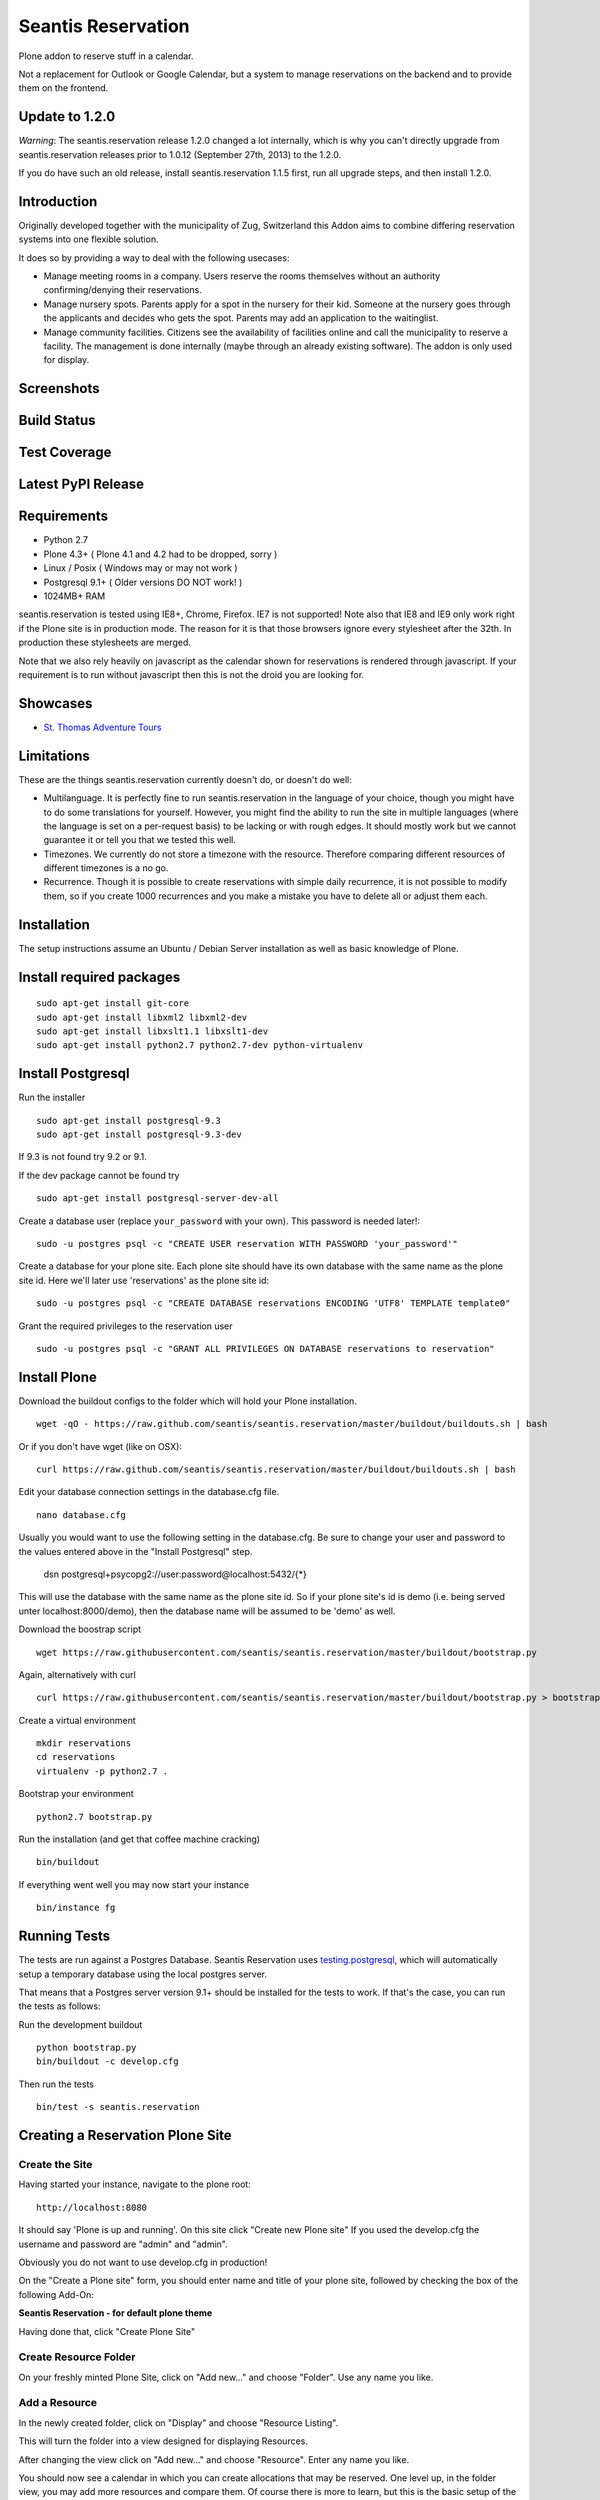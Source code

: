 Seantis Reservation
===================

Plone addon to reserve stuff in a calendar.

Not a replacement for Outlook or Google Calendar, but a system to manage 
reservations on the backend and to provide them on the frontend.

Update to 1.2.0
---------------

*Warning*: The seantis.reservation release 1.2.0 changed a lot internally,
which is why you can't directly upgrade from seantis.reservation releases
prior to 1.0.12 (September 27th, 2013) to the 1.2.0.

If you do have such an old release, install seantis.reservation 1.1.5 first,
run all upgrade steps, and then install 1.2.0.

Introduction
------------

Originally developed together with the municipality of Zug, Switzerland
this Addon aims to combine differing reservation systems into one
flexible solution.

It does so by providing a way to deal with the following usecases:

-  Manage meeting rooms in a company. Users reserve the rooms themselves
   without an authority confirming/denying their reservations.

-  Manage nursery spots. Parents apply for a spot in the nursery for
   their kid. Someone at the nursery goes through the applicants and
   decides who gets the spot. Parents may add an application to the
   waitinglist.

-  Manage community facilities. Citizens see the availability of
   facilities online and call the municipality to reserve a facility.
   The management is done internally (maybe through an already existing
   software). The addon is only used for display.

Screenshots
-----------

|overview example| |calendar example| |reserve example| |confirm
example|

Build Status
------------

|Build Status|

Test Coverage
-------------

|Test Coverage|

Latest PyPI Release
-------------------

|PyPI Release|

Requirements
------------

-  Python 2.7
-  Plone 4.3+ ( Plone 4.1 and 4.2 had to be dropped, sorry )
-  Linux / Posix ( Windows may or may not work )
-  Postgresql 9.1+ ( Older versions DO NOT work! )
-  1024MB+ RAM

seantis.reservation is tested using IE8+, Chrome, Firefox. IE7 is not
supported! Note also that IE8 and IE9 only work right if the Plone site
is in production mode. The reason for it is that those browsers ignore
every stylesheet after the 32th. In production these stylesheets are
merged.

Note that we also rely heavily on javascript as the calendar shown for
reservations is rendered through javascript. If your requirement is to run
without javascript then this is not the droid you are looking for.

Showcases
---------

* `St. Thomas Adventure Tours <http://www.stthomasadventuretours.com/booking>`_

Limitations
-----------

These are the things seantis.reservation currently doesn't do, or doesn't do
well:

-  Multilanguage. It is perfectly fine to run seantis.reservation in the language
   of your choice, though you might have to do some translations for yourself. However,
   you might find the ability to run the site in multiple languages (where the language
   is set on a per-request basis) to be lacking or with rough edges. It should mostly
   work but we cannot guarantee it or tell you that we tested this well.

-  Timezones. We currently do not store a timezone with the resource. Therefore
   comparing different resources of different timezones is a no go.

-  Recurrence. Though it is possible to create reservations with simple daily
   recurrence, it is not possible to modify them, so if you create 1000 recurrences
   and you make a mistake you have to delete all or adjust them each.

Installation
------------

The setup instructions assume an Ubuntu / Debian Server installation as
well as basic knowledge of Plone.

Install required packages
-------------------------

::

    sudo apt-get install git-core
    sudo apt-get install libxml2 libxml2-dev
    sudo apt-get install libxslt1.1 libxslt1-dev
    sudo apt-get install python2.7 python2.7-dev python-virtualenv

Install Postgresql
------------------

Run the installer ::

    sudo apt-get install postgresql-9.3
    sudo apt-get install postgresql-9.3-dev

If 9.3 is not found try 9.2 or 9.1.

If the dev package cannot be found try ::

    sudo apt-get install postgresql-server-dev-all

Create a database user (replace ``your_password`` with your own). This
password is needed later!::

    sudo -u postgres psql -c "CREATE USER reservation WITH PASSWORD 'your_password'"

Create a database for your plone site. Each plone site should have its own
database with the same name as the plone site id. Here we'll later use 'reservations' as the
plone site id::

    sudo -u postgres psql -c "CREATE DATABASE reservations ENCODING 'UTF8' TEMPLATE template0"

Grant the required privileges to the reservation user ::

    sudo -u postgres psql -c "GRANT ALL PRIVILEGES ON DATABASE reservations to reservation"

Install Plone
-------------

Download the buildout configs to the folder which will hold your Plone
installation. ::

    wget -qO - https://raw.github.com/seantis/seantis.reservation/master/buildout/buildouts.sh | bash

Or if you don't have wget (like on OSX): ::

    curl https://raw.github.com/seantis/seantis.reservation/master/buildout/buildouts.sh | bash 

Edit your database connection settings in the database.cfg file. ::

    nano database.cfg

Usually you would want to use the following setting in the database.cfg. Be sure
to change your user and password to the values entered above in the "Install Postgresql" step.

  dsn postgresql+psycopg2://user:password@localhost:5432/{*}

This will use the database with the same name as the plone site id. So if your
plone site's id is demo (i.e. being served unter localhost:8000/demo), then
the database name will be assumed to be 'demo' as well.

Download the boostrap script ::

    wget https://raw.githubusercontent.com/seantis/seantis.reservation/master/buildout/bootstrap.py

Again, alternatively with curl ::

    curl https://raw.githubusercontent.com/seantis/seantis.reservation/master/buildout/bootstrap.py > bootstrap.py

Create a virtual environment ::

    mkdir reservations
    cd reservations
    virtualenv -p python2.7 .

Bootstrap your environment ::

    python2.7 bootstrap.py

Run the installation (and get that coffee machine cracking) ::

    bin/buildout

If everything went well you may now start your instance ::

    bin/instance fg

Running Tests
-------------

The tests are run against a Postgres Database. Seantis Reservation uses
`testing.postgresql <https://pypi.python.org/pypi/testing.postgresql/>`_, which
will automatically setup a temporary database using the local postgres server.

That means that a Postgres server version 9.1+ should be installed for the
tests to work. If that's the case, you can run the tests as follows:

Run the development buildout ::

  python bootstrap.py
  bin/buildout -c develop.cfg 

Then run the tests ::

  bin/test -s seantis.reservation

Creating a Reservation Plone Site
---------------------------------

Create the Site
~~~~~~~~~~~~~~~

Having started your instance, navigate to the plone root: ::

    http://localhost:8080

It should say 'Plone is up and running'. On this site click "Create new
Plone site" If you used the develop.cfg the username and password are
"admin" and "admin".

Obviously you do not want to use develop.cfg in production!

On the "Create a Plone site" form, you should enter name and title of
your plone site, followed by checking the box of the following
Add-On:

**Seantis Reservation - for default plone theme**

Having done that, click "Create Plone Site"

Create Resource Folder
~~~~~~~~~~~~~~~~~~~~~~

On your freshly minted Plone Site, click on "Add new..." and choose
"Folder". Use any name you like.

Add a Resource
~~~~~~~~~~~~~~

In the newly created folder, click on "Display" and choose 
"Resource Listing".

This will turn the folder into a view designed for displaying Resources.

After changing the view click on "Add new..." and choose "Resource".
Enter any name you like.

You should now see a calendar in which you can create allocations that may
be reserved. One level up, in the folder view, you may add more resources and
compare them. Of course there is more to learn, but this is the basic setup of
the Seantis Reservation module.

Data Structure
--------------

To really understand seantis.reservation it is important to understand a
few core concepts:

Resource
~~~~~~~~

Resources are Dxterity content types who display a calendar and interact
with the core of seantis.reservation. They are heavy on the UI side of
things, while being nothing more than a foreign key in the database.

Allocations
~~~~~~~~~~~

Everyone familiar with Outlook or Google Calendar knows that one can
just click on an empty spot and add a new reservation.

In seantis.reservation this is not the case. In this module, a spot that
may be reserved must be marked as such first. This is called an
allocation.

The idea is to allocate time which may be reserved. It is like declaring
time that should be managed by reservations. Outlook and Google Calendar
implicitly see all time as allocated and under their management.

One reason for this is the fact that only through limiting the available
time we can calculate meaningful utilization numbers. Another reason is
that some periods of time may be overbooked, other times may not, or
generally speaking: some timeperiods are different than others.

Allocations therefore define how periods of time may be reserved. They
may not overlap for any given resource and they are independent of Plone
and part of the SQL database model.

Reserved Slots
~~~~~~~~~~~~~~

When reserving an allocation or a part of an allocation, reserved slots
are generated. They ensure that no reservation is ever granted twice by
accident.

Reserved slots may start every 5 minutes. At 5.35 or 5.40 for example,
but not at 5.36 or 5.39. When reserving 45 minutes of an allocation,
many reserved slots are spawned and aligned. Their primary keys then
ensure on a low level basis that no overlaps occur.

For a much needed example:

::

    Resource: 1234
    Allocation: 09:00 - 10:00

    => reserve 1234, 09:30 - 10:00

    Reserved Slots:
        1234 09:30
        1234 09:35
        1234 09:40
        1234 09:45
        1234 09:50
        1234 09:55

    => try to reserve 1234, 09:30 - 10:00 again

    Reserved Slot 1234, 09:30 already exists

Of course there are a number of optimizations to ensure that we don't
generated millions of reserved slots. But this is basically it.

Reservations
~~~~~~~~~~~~

Reservations exist in two states: Pending and Approved.

Pending reservations are reservations on a waitinglist. Users have
submitted them, but nobody has confirmed them. They have therefore no
reserved slot associated with them.

Approved reservations are reservations who are associated with reserved
slots and are therefore confirmed and binding.

Note that it is possible in the UI side of seantis.reservation to go
from pending to confirmed automatically. This is called auto-approval.

FAQ
---

Why is *Database X* not an option? / Why does Postgresql < 9.1 not work?
~~~~~~~~~~~~~~~~~~~~~~~~~~~~~~~~~~~~~~~~~~~~~~~~~~~~~~~~~~~~~~~~~~~~~~~~

seantis.reservation relies on a Postgresql feature introduced in 9.1
called "Serialized Transactions". Serialized transactions are
transactions that, run on multiuser systems, are guaranteed to behave
like they are run on a singleuser system.

In other words, serialized transactions make it much easier to ensure
that the data stays sane even when multiple write transactions are run
concurrently.

Other databases, like Oracle, also support this feature and it would be
possible to support those databases as well. Patches welcome.

Note that MySQL has serialized transactions with InnoDB, but the
documentation does not make any clear guarantees and there is a debate
going on:

http://stackoverflow.com/questions/6269471/does-mysql-innodb-implement-true-serializable-isolation

Why did you choose SQL anyway? Why not use the ZODB? Why not *insert your favorite NoSQL DB here*?
~~~~~~~~~~~~~~~~~~~~~~~~~~~~~~~~~~~~~~~~~~~~~~~~~~~~~~~~~~~~~~~~~~~~~~~~~~~~~~~~~~~~~~~~~~~~~~~~~~

-  If a reservation is granted to you, noone else must get the same
   grant. Primary keys and transactions are a natural fit to ensure
   that.

-  Our data model is heavily structured and needs to be validated
   against a schema.

-  All clients must have the same data at all time. Not just eventually.

-  Complicated queries must be easy to develop as reporting matters.

-  The core of seantis.reservation should eventually be independent of
   Zope/Plone.

Why / How is my allocation colored? My allocation is green, but it should be orange/red!
~~~~~~~~~~~~~~~~~~~~~~~~~~~~~~~~~~~~~~~~~~~~~~~~~~~~~~~~~~~~~~~~~~~~~~~~~~~~~~~~~~~~~~~~

Basically colors are assigned to events based on their availability:

75-100% : Green / Available

1-74% : Orange / Partly Available

0% : Unavailable

The availability is calculated by taking the total time available and
dividing it by the time reserved. If an allocation is set to be approved
automatically (the default) a 0% availability also means that no new
reservations can be made.

If an allcation is set to be approved manually, there's automatically an
unlimited waitinglist. Reservations to that waitinglist can be made at
any time - unless the allocation setting is changed - and the number of
people in the waitinglist is shown on the allcation itself.

.. |overview example| image:: https://github.com/seantis/seantis.reservation/raw/master/screenshots/milliways-overview.png
.. |calendar example| image:: https://github.com/seantis/seantis.reservation/raw/master/screenshots/milliways-calendar.png
.. |reserve example| image:: https://github.com/seantis/seantis.reservation/raw/master/screenshots/milliways-reserve.png
.. |confirm example| image:: https://github.com/seantis/seantis.reservation/raw/master/screenshots/milliways-confirm.png
.. |Build Status| image:: https://secure.travis-ci.org/seantis/seantis.reservation.png
   :target: http://travis-ci.org/seantis/seantis.reservation
.. |Test Coverage| image:: https://coveralls.io/repos/seantis/seantis.reservation/badge.png?branch=master
   :target: https://coveralls.io/r/seantis/seantis.reservation?branch=master
.. |PyPI Release| image:: https://img.shields.io/pypi/v/seantis.reservation.svg
    :target: https://crate.io/packages/seantis.reservation
    :alt: Latest PyPI version